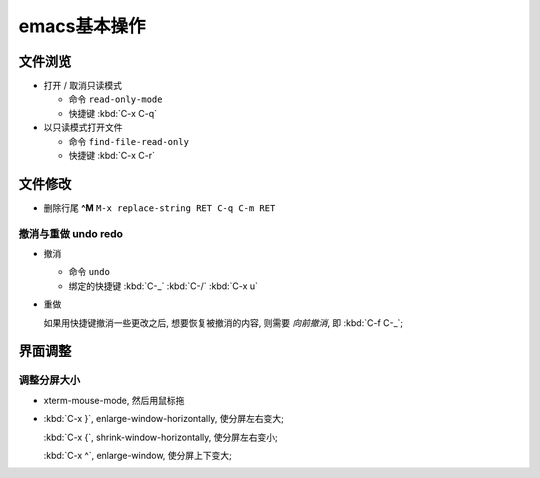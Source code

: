 emacs基本操作
======================================================================

文件浏览
------------------------------------------------------------

- 打开 / 取消只读模式

  - 命令 ``read-only-mode``
  - 快捷键 :kbd:`C-x C-q`

- 以只读模式打开文件

  - 命令 ``find-file-read-only``
  - 快捷键 :kbd:`C-x C-r`

文件修改
------------------------------------------------------------

- 删除行尾 **^M** ``M-x replace-string RET C-q C-m RET``

撤消与重做 undo redo
~~~~~~~~~~~~~~~~~~~~~~~~~~~~~~~~~~~~~~~~~~~~~~~~~~

- 撤消

  - 命令 ``undo``
  - 绑定的快捷键 :kbd:`C-_`  :kbd:`C-/`  :kbd:`C-x u`

- 重做

  如果用快捷键撤消一些更改之后, 想要恢复被撤消的内容, 则需要 *向前撤消*,
  即 :kbd:`C-f C-_`;



界面调整
------------------------------------------------------------

调整分屏大小
~~~~~~~~~~~~~~~~~~~~~~~~~~~~~~~~~~~~~~~~~~~~~~~~~~

- xterm-mouse-mode, 然后用鼠标拖
- :kbd:`C-x }`, enlarge-window-horizontally, 使分屏左右变大;

  :kbd:`C-x {`, shrink-window-horizontally, 使分屏左右变小;

  :kbd:`C-x ^`, enlarge-window, 使分屏上下变大;
